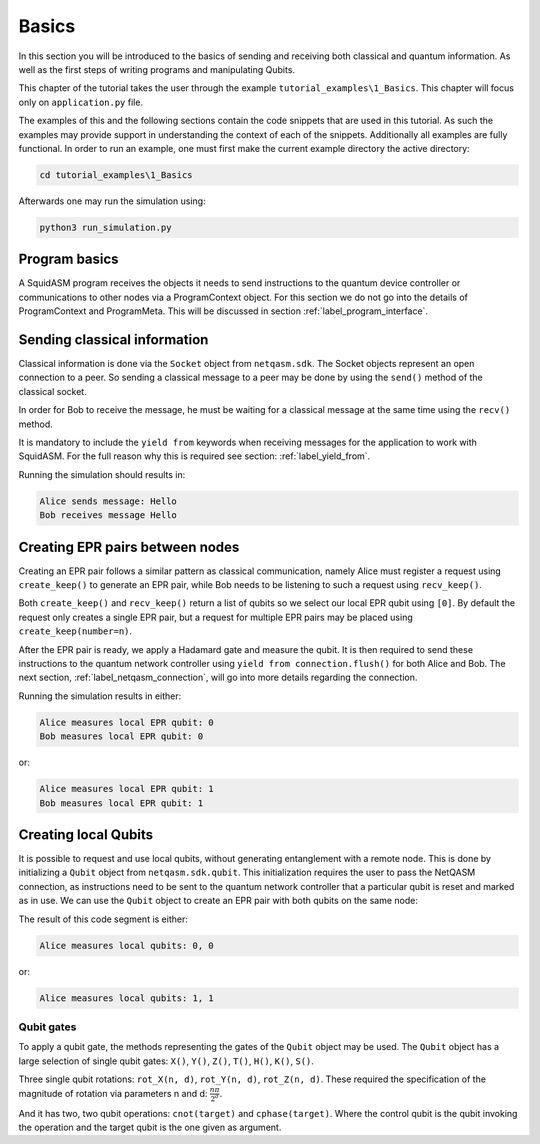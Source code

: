 ************************
Basics
************************
In this section you will be introduced to the basics of sending and receiving both classical and quantum information.
As well as the first steps of writing programs and manipulating Qubits.

This chapter of the tutorial takes the user through the example ``tutorial_examples\1_Basics``.
This chapter will focus only on ``application.py`` file.

The examples of this and the following sections contain the code snippets that are used in this tutorial.
As such the examples may provide support in understanding the context of each of the snippets.
Additionally all examples are fully functional.
In order to run an example, one must first make the current example directory the active directory:

.. code-block:: bash

   cd tutorial_examples\1_Basics

Afterwards one may run the simulation using:

.. code-block:: bash

   python3 run_simulation.py

Program basics
==============
A SquidASM program receives the objects it needs to send instructions to the quantum device controller or communications to other nodes via a ProgramContext object.
For this section we do not go into the details of ProgramContext and ProgramMeta.
This will be discussed in section :ref:`label_program_interface`.


.. code-block:: python
   :caption: application.py

   class AliceProgram(Program):
       PEER_NAME = "Bob"

       @property
       def meta(self) -> ProgramMeta:

       def run(self, context: ProgramContext):
           # get classical socket to peer
           csocket = context.csockets[self.PEER_NAME]
           # get EPR socket to peer
           epr_socket = context.epr_sockets[self.PEER_NAME]
           # get connection to quantum device controller
           connection = context.connection


Sending classical information
==============================
Classical information is done via the ``Socket`` object from ``netqasm.sdk``.
The Socket objects represent an open connection to a peer.
So sending a classical message to a peer may be done by using the ``send()`` method of the classical socket.

.. code-block:: python
   :caption: Alice

   message = "Hello"
   csocket.send(message)
   print(f"Alice sends message: {message}")

In order for Bob to receive the message, he must be waiting for a classical message at the same time using the ``recv()`` method.

.. code-block:: python
   :caption: Bob

   message = yield from csocket.recv()
   print(f"Bob receives message: {message}")

It is mandatory to include the ``yield from`` keywords when receiving messages for the application to work with SquidASM.
For the full reason why this is required see section: :ref:`label_yield_from`.

Running the simulation should results in:

.. code-block:: text

   Alice sends message: Hello
   Bob receives message Hello


Creating EPR pairs between nodes
====================================
Creating an EPR pair follows a similar pattern as classical communication,
namely Alice must register a request using ``create_keep()`` to generate an EPR pair,
while Bob needs to be listening to such a request using ``recv_keep()``.

Both ``create_keep()`` and  ``recv_keep()`` return a list of qubits so we select our local EPR qubit using ``[0]``.
By default the request only creates a single EPR pair,
but a request for multiple EPR pairs may be placed using ``create_keep(number=n)``.

.. code-block:: python
   :caption: Alice

   qubit = epr_socket.create_keep()[0]
   qubit.H()
   result = qubit.measure()
   yield from connection.flush()
   print(f"Alice measures local EPR qubit: {result}")


.. code-block:: python
   :caption: Bob

   qubit = epr_socket.recv_keep()[0]
   qubit.H()
   result = qubit.measure()
   yield from connection.flush()
   print(f"Bob measures local EPR qubit: {result}")

After the EPR pair is ready, we apply a Hadamard gate and measure the qubit.
It is then required to send these instructions to the quantum network controller using ``yield from connection.flush()`` for both Alice and Bob.
The next section, :ref:`label_netqasm_connection`, will go into more details regarding the connection.

Running the simulation results in either:

.. code-block:: text

   Alice measures local EPR qubit: 0
   Bob measures local EPR qubit: 0

or:

.. code-block:: text

   Alice measures local EPR qubit: 1
   Bob measures local EPR qubit: 1


Creating local Qubits
=====================
It is possible to request and use local qubits, without generating entanglement with a remote node.
This is done by initializing a  ``Qubit`` object from ``netqasm.sdk.qubit``.
This initialization requires the user to pass the NetQASM connection,
as instructions need to be sent to the quantum network controller that a particular qubit is reset and marked as in use.
We can use the ``Qubit`` object to create an EPR pair with both qubits on the same node:

.. code-block:: python
   :caption: Alice

   q0 = Qubit(connection)
   q1 = Qubit(connection)

   # Apply a Hadamard gate
   q0.H()
   # Apply CNOT gate where q0 is the control qubit, q1 is the target qubit
   q0.cnot(q1)

   r0 = q0.measure()
   r1 = q1.measure()

   yield from connection.flush()
   print(f"Alice measures local qubits: {r0}, {r1}")

The result of this code segment is either:

.. code-block:: text

   Alice measures local qubits: 0, 0


or:

.. code-block:: text

   Alice measures local qubits: 1, 1

Qubit gates
-----------
To apply a qubit gate, the methods representing the gates of the ``Qubit`` object may be used.
The ``Qubit`` object has a large selection of single qubit gates: ``X()``, ``Y()``, ``Z()``, ``T()``, ``H()``, ``K()``, ``S()``.

Three single qubit rotations: ``rot_X(n, d)``, ``rot_Y(n, d)``, ``rot_Z(n, d)``.
These required the specification of the magnitude of rotation via parameters n and d: :math:`\frac{n \pi}{2^d}`.

And it has two, two qubit operations: ``cnot(target)`` and ``cphase(target)``.
Where the control qubit is the qubit invoking the operation and the target qubit is the one given as argument.
